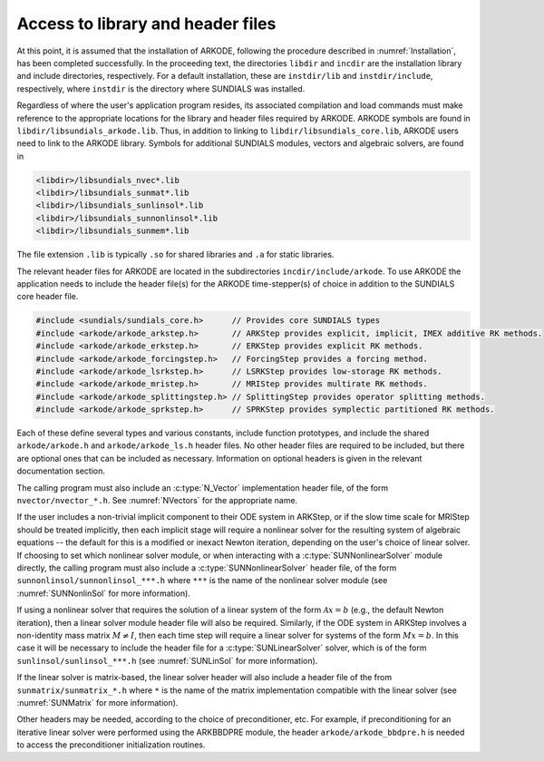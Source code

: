 .. ----------------------------------------------------------------
   Programmer(s): David J. Gardner @ LLNL
                  Daniel R. Reynolds @ UMBC
   ----------------------------------------------------------------
   SUNDIALS Copyright Start
   Copyright (c) 2025, Lawrence Livermore National Security,
   University of Maryland Baltimore County, and the SUNDIALS contributors.
   Copyright (c) 2013, Lawrence Livermore National Security
   and Southern Methodist University.
   Copyright (c) 2002, Lawrence Livermore National Security.
   All rights reserved.

   See the top-level LICENSE and NOTICE files for details.

   SPDX-License-Identifier: BSD-3-Clause
   SUNDIALS Copyright End
   ----------------------------------------------------------------

.. _ARKODE.Usage.Headers:

Access to library and header files
==================================

At this point, it is assumed that the installation of ARKODE, following the
procedure described in :numref:`Installation`, has been completed successfully.
In the proceeding text, the directories ``libdir`` and ``incdir`` are the
installation library and include directories, respectively. For a default
installation, these are ``instdir/lib`` and ``instdir/include``, respectively,
where ``instdir`` is the directory where SUNDIALS was installed.

Regardless of where the user's application program resides, its
associated compilation and load commands must make reference to the
appropriate locations for the library and header files required by
ARKODE. ARKODE symbols are found in ``libdir/libsundials_arkode.lib``. 
Thus, in addition to linking to ``libdir/libsundials_core.lib``, ARKODE
users need to link to the ARKODE library. Symbols for additional SUNDIALS
modules, vectors and algebraic solvers, are found in

.. code-block::

  <libdir>/libsundials_nvec*.lib
  <libdir>/libsundials_sunmat*.lib
  <libdir>/libsundials_sunlinsol*.lib
  <libdir>/libsundials_sunnonlinsol*.lib
  <libdir>/libsundials_sunmem*.lib

The file extension ``.lib`` is typically ``.so`` for shared libraries 
and ``.a`` for static libraries.  

The relevant header files for ARKODE are located in the subdirectories
``incdir/include/arkode``. To use ARKODE the application needs to include 
the header file(s) for the ARKODE time-stepper(s) of choice in addition
to the SUNDIALS core header file. 

.. code:: c

  #include <sundials/sundials_core.h>      // Provides core SUNDIALS types
  #include <arkode/arkode_arkstep.h>       // ARKStep provides explicit, implicit, IMEX additive RK methods.
  #include <arkode/arkode_erkstep.h>       // ERKStep provides explicit RK methods.
  #include <arkode/arkode_forcingstep.h>   // ForcingStep provides a forcing method.
  #include <arkode/arkode_lsrkstep.h>      // LSRKStep provides low-storage RK methods.
  #include <arkode/arkode_mristep.h>       // MRIStep provides multirate RK methods.
  #include <arkode/arkode_splittingstep.h> // SplittingStep provides operator splitting methods.
  #include <arkode/arkode_sprkstep.h>      // SPRKStep provides symplectic partitioned RK methods.

Each of these define several types and various constants, include function
prototypes, and include the shared ``arkode/arkode.h`` and
``arkode/arkode_ls.h`` header files. No other header files are required to be
included, but there are optional ones that can be included as necessary.
Information on optional headers is given in the relevant documentation section.

The calling program must also include an :c:type:`N_Vector` implementation header file,  
of the form ``nvector/nvector_*.h``. See :numref:`NVectors` for the appropriate name.  

If the user includes a non-trivial implicit component to their ODE system in
ARKStep, or if the slow time scale for MRIStep should be treated implicitly,
then each implicit stage will require a nonlinear solver for the resulting
system of algebraic equations -- the default for this is a modified or inexact
Newton iteration, depending on the user's choice of linear solver.  If choosing
to set which nonlinear solver module, or when interacting with a
:c:type:`SUNNonlinearSolver` module directly, the calling program must also include a
:c:type:`SUNNonlinearSolver` header file, of the form ``sunnonlinsol/sunnonlinsol_***.h``
where ``***`` is the name of the nonlinear solver module 
(see :numref:`SUNNonlinSol` for more information). 


If using a nonlinear solver that requires the solution of a linear system of the
form :math:`\mathcal{A}x=b` (e.g., the default Newton iteration), then a linear
solver module header file will also be required.  Similarly, if the ODE system
in ARKStep involves a non-identity mass matrix :math:`M \ne I`, then each time
step will require a linear solver for systems of the form :math:`Mx=b`. In this
case it will be necessary to include the header file for a
:c:type:`SUNLinearSolver` solver, which is of the form
``sunlinsol/sunlinsol_***.h`` (see :numref:`SUNLinSol` for more information). 

If the linear solver is matrix-based, the linear solver header will also include a  
header file of the from ``sunmatrix/sunmatrix_*.h`` where ``*`` is the name of the  
matrix implementation compatible with the linear solver (see :numref:`SUNMatrix` for  
more information). 

Other headers may be needed, according to the choice of preconditioner, etc.
For example, if preconditioning for an iterative linear solver were performed
using the ARKBBDPRE module, the header ``arkode/arkode_bbdpre.h`` is needed to
access the preconditioner initialization routines.



